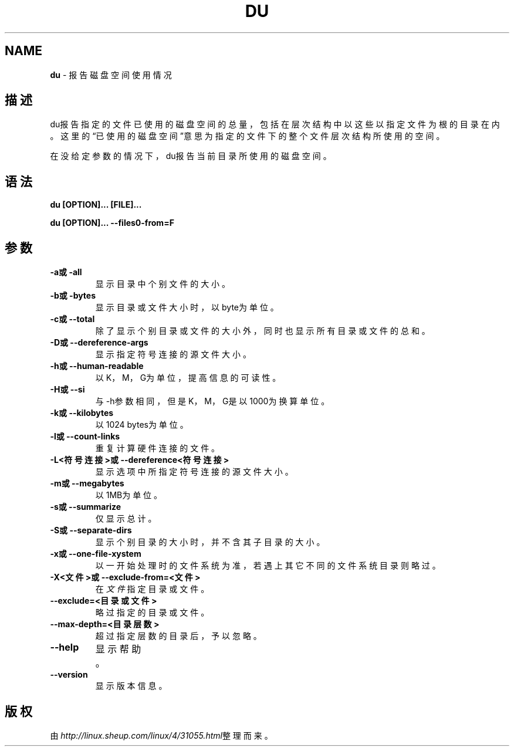 .\" generated with Ronn/v0.7.3
.\" http://github.com/rtomayko/ronn/tree/0.7.3
.
.TH "DU" "1" "March 2015" "" ""
.
.SH "NAME"
\fBdu\fR \- 报告磁盘空间使用情况
.
.SH "描述"
du报告指定的文件已使用的磁盘空间的总量，包括在层次结构中以这些以指定文件 为根的目录在内。这里的“已使用的磁盘空间”意思为指定的文件下的整个文件层次 结构所使用的空间。
.
.P
在没给定参数的情况下，du报告当前目录所使用的磁盘空间。
.
.SH "语法"
\fBdu [OPTION]\.\.\. [FILE]\.\.\.\fR
.
.P
\fBdu [OPTION]\.\.\. \-\-files0\-from=F\fR
.
.SH "参数"
.
.TP
\fB\-a或\-all\fR
显示目录中个别文件的大小。
.
.TP
\fB\-b或\-bytes\fR
显示目录或文件大小时，以byte为单位。
.
.TP
\fB\-c或\-\-total\fR
除了显示个别目录或文件的大小外，同时也显示所有目录或文件的总和。
.
.TP
\fB\-D或\-\-dereference\-args\fR
显示指定符号连接的源文件大小。
.
.TP
\fB\-h或\-\-human\-readable\fR
以K，M，G为单位，提高信息的可读性。
.
.TP
\fB\-H或\-\-si\fR
与\-h参数相同，但是K，M，G是以1000为换算单位。
.
.TP
\fB\-k或\-\-kilobytes\fR
以1024 bytes为单位。
.
.TP
\fB\-l或\-\-count\-links\fR
重复计算硬件连接的文件。
.
.TP
\fB\-L<符号连接>或\-\-dereference<符号连接>\fR
显示选项中所指定符号连接的源文件大小。
.
.TP
\fB\-m或\-\-megabytes\fR
以1MB为单位。
.
.TP
\fB\-s或\-\-summarize\fR
仅显示总计。
.
.TP
\fB\-S或\-\-separate\-dirs\fR
显示个别目录的大小时，并不含其子目录的大小。
.
.TP
\fB\-x或\-\-one\-file\-xystem\fR
以一开始处理时的文件系统为准，若遇上其它不同的文件系统目录则略过 。
.
.TP
\fB\-X<文件>或\-\-exclude\-from=<文件>\fR
在\fI文件\fR指定目录或文件。
.
.TP
\fB\-\-exclude=<目录或文件>\fR
略过指定的目录或文件。
.
.TP
\fB\-\-max\-depth=<目录层数>\fR
超过指定层数的目录后，予以忽略。
.
.TP
\fB\-\-help\fR
显示帮助。
.
.TP
\fB\-\-version\fR
显示版本信息。
.
.SH "版权"
由\fIhttp://linux\.sheup\.com/linux/4/31055\.html\fR整理而来。

